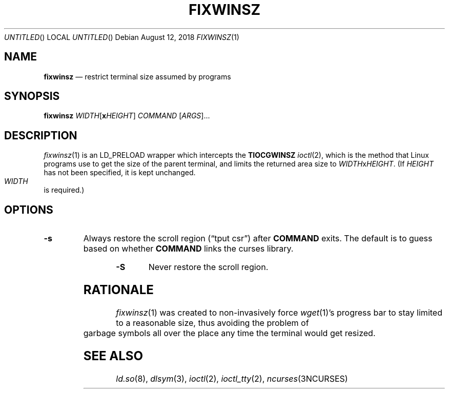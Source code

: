 .\"
.Dd August 12, 2018
.Os
.Dt FIXWINSZ 1
.IX Title "FIXWINSZ 1"
.TH FIXWINSZ 1 "2019-08-12" "fixwinsz 0.09" "Restrict terminal size assumed by programs"

.SH "NAME"
.IX Header "NAME"
.Nm fixwinsz
.Nd restrict terminal size assumed by programs

.SH "SYNOPSIS"
.IX Header "SYNOPSIS"
.B "fixwinsz"
\fIWIDTH\fR[\fBx\fR\fIHEIGHT\fR] \fICOMMAND\fR [\fIARGS\fR]...

.SH "DESCRIPTION"
.IX Header "DESCRIPTION"
.IR fixwinsz (1)
is an LD_PRELOAD wrapper which intercepts the
.BR TIOCGWINSZ
.IR ioctl (2),
which is the method that Linux programs use to get the size of the parent
terminal, and limits the returned area size to \fIWIDTH\fRx\fIHEIGHT\fR.
(If \fIHEIGHT\fR has not been specified, it is kept unchanged.  \fIWIDTH\fR
is required.)

.SH "OPTIONS"
.IX Header "OPTIONS"
.TP
\fB-s\fR
Always restore the scroll region (\(lqtput csr\(rq) after \fBCOMMAND\fR exits.
The default is to guess based on whether \fBCOMMAND\fR links the curses library.
.TP
\fB-S\fR
Never restore the scroll region.

.SH RATIONALE
.IX Header "RATIONALE"
.IR fixwinsz (1)
was created to non-invasively force
.IR wget (1)'s
progress bar to stay limited to a reasonable size, thus avoiding the problem
of garbage symbols all over the place any time the terminal would get resized.

.SH SEE ALSO
.IX Header "SEE ALSO"
.IR ld.so (8),
.IR dlsym (3),
.IR ioctl (2),
.IR ioctl_tty (2),
.IR ncurses (3NCURSES)
